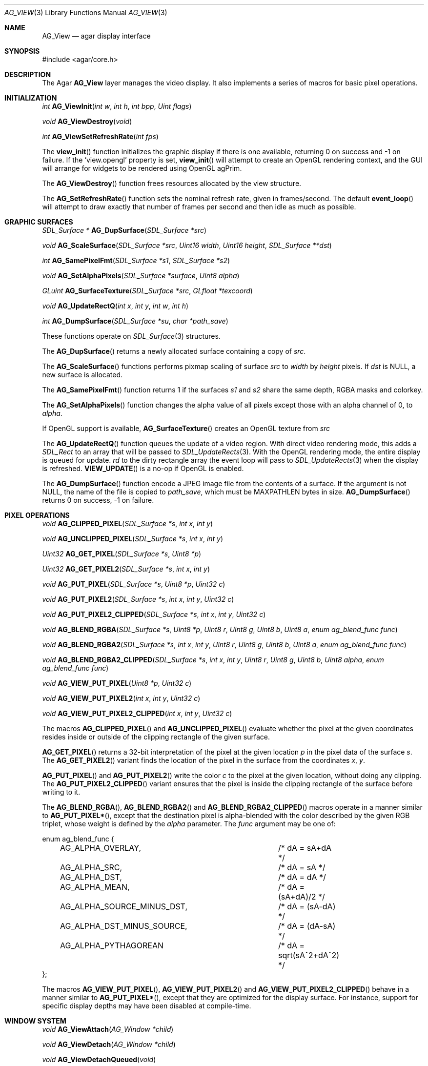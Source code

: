 .\"	$Csoft: view.2,v 1.33 2005/06/18 04:25:18 vedge Exp $
.\"
.\" Copyright (c) 2002, 2003, 2004, 2005 CubeSoft Communications, Inc.
.\" <http://www.csoft.org>
.\" All rights reserved.
.\"
.\" Redistribution and use in source and binary forms, with or without
.\" modification, are permitted provided that the following conditions
.\" are met:
.\" 1. Redistributions of source code must retain the above copyright
.\"    notice, this list of conditions and the following disclaimer.
.\" 2. Redistributions in binary form must reproduce the above copyright
.\"    notice, this list of conditions and the following disclaimer in the
.\"    documentation and/or other materials provided with the distribution.
.\" 
.\" THIS SOFTWARE IS PROVIDED BY THE AUTHOR ``AS IS'' AND ANY EXPRESS OR
.\" IMPLIED WARRANTIES, INCLUDING, BUT NOT LIMITED TO, THE IMPLIED
.\" WARRANTIES OF MERCHANTABILITY AND FITNESS FOR A PARTICULAR PURPOSE
.\" ARE DISCLAIMED. IN NO EVENT SHALL THE AUTHOR BE LIABLE FOR ANY DIRECT,
.\" INDIRECT, INCIDENTAL, SPECIAL, EXEMPLARY, OR CONSEQUENTIAL DAMAGES
.\" (INCLUDING BUT NOT LIMITED TO, PROCUREMENT OF SUBSTITUTE GOODS OR
.\" SERVICES; LOSS OF USE, DATA, OR PROFITS; OR BUSINESS INTERRUPTION)
.\" HOWEVER CAUSED AND ON ANY THEORY OF LIABILITY, WHETHER IN CONTRACT,
.\" STRICT LIABILITY, OR TORT (INCLUDING NEGLIGENCE OR OTHERWISE) ARISING
.\" IN ANY WAY OUT OF THE USE OF THIS SOFTWARE EVEN IF ADVISED OF THE
.\" POSSIBILITY OF SUCH DAMAGE.
.\"
.Dd August 23, 2002
.Dt AG_VIEW 3
.Os
.ds vT Agar API Reference
.ds oS Agar 1.0
.Sh NAME
.Nm AG_View
.Nd agar display interface
.Sh SYNOPSIS
.Bd -literal
#include <agar/core.h>
.Ed
.Sh DESCRIPTION
The Agar
.Nm
layer manages the video display.
It also implements a series of macros for basic pixel operations.
.Sh INITIALIZATION
.nr nS 1
.Ft "int"
.Fn AG_ViewInit "int w" "int h" "int bpp" "Uint flags"
.Pp
.Ft "void"
.Fn AG_ViewDestroy "void"
.Pp
.Ft "int"
.Fn AG_ViewSetRefreshRate "int fps"
.Pp
.nr nS 0
The
.Fn view_init
function initializes the graphic display if there is one available,
returning 0 on success and -1 on failure.
If the
.Sq view.opengl
property is set,
.Fn view_init
will attempt to create an OpenGL rendering context, and the GUI will arrange
for widgets to be rendered using OpenGL agPrim.
.Pp
The
.Fn AG_ViewDestroy
function frees resources allocated by the view structure.
.Pp
The
.Fn AG_SetRefreshRate
function sets the nominal refresh rate, given in frames/second.
The default
.Fn event_loop
will attempt to draw exactly that number of frames per second and then idle
as much as possible.
.Sh GRAPHIC SURFACES
.nr nS 1
.Ft "SDL_Surface *"
.Fn AG_DupSurface "SDL_Surface *src"
.Pp
.Ft "void"
.Fn AG_ScaleSurface "SDL_Surface *src" "Uint16 width" "Uint16 height" "SDL_Surface **dst"
.Pp
.Ft "int"
.Fn AG_SamePixelFmt "SDL_Surface *s1" "SDL_Surface *s2"
.Pp
.Ft "void"
.Fn AG_SetAlphaPixels "SDL_Surface *surface" "Uint8 alpha"
.Pp
.Ft "GLuint"
.Fn AG_SurfaceTexture "SDL_Surface *src" "GLfloat *texcoord"
.Pp
.Ft "void"
.Fn AG_UpdateRectQ "int x" "int y" "int w" "int h"
.Pp
.Ft "int"
.Fn AG_DumpSurface "SDL_Surface *su" "char *path_save"
.Pp
.nr nS 0
These functions operate on
.Xr SDL_Surface 3
structures.
.Pp
The
.Fn AG_DupSurface
returns a newly allocated surface containing a copy of
.Fa src .
.Pp
The
.Fn AG_ScaleSurface
functions performs pixmap scaling of surface
.Fa src
to
.Fa width
by
.Fa height
pixels.
If
.Fa dst
is NULL, a new surface is allocated.
.Pp
The
.Fn AG_SamePixelFmt
function returns 1 if the surfaces
.Fa s1
and
.Fa s2
share the same depth, RGBA masks and colorkey.
.Pp
The
.Fn AG_SetAlphaPixels
function changes the alpha value of all pixels except those with an
alpha channel of 0, to
.Fa alpha .
.Pp
If OpenGL support is available,
.Fn AG_SurfaceTexture
creates an OpenGL texture from
.Fa src
.Pp
The
.Fn AG_UpdateRectQ
function queues the update of a video region.
With direct video rendering mode, this adds a
.Ft SDL_Rect
to an array that will be passed to
.Xr SDL_UpdateRects 3 .
With the OpenGL rendering mode, the entire display is queued for update.
.Fa rd
to the dirty rectangle array the event loop will pass to
.Xr SDL_UpdateRects 3
when the display is refreshed.
.Fn VIEW_UPDATE
is a no-op if OpenGL is enabled.
.Pp
The
.Fn AG_DumpSurface
function encode a JPEG image file from the contents of a surface.
If the argument is not NULL, the name of the file is copied to
.Fa path_save ,
which must be
.Dv MAXPATHLEN
bytes in size.
.Fn AG_DumpSurface
returns 0 on success, -1 on failure.
.Sh PIXEL OPERATIONS
.nr nS 1
.Ft "void"
.Fn AG_CLIPPED_PIXEL "SDL_Surface *s" "int x" "int y"
.Pp
.Ft "void"
.Fn AG_UNCLIPPED_PIXEL "SDL_Surface *s" "int x" "int y"
.Pp
.Ft "Uint32"
.Fn AG_GET_PIXEL "SDL_Surface *s" "Uint8 *p"
.Pp
.Ft "Uint32"
.Fn AG_GET_PIXEL2 "SDL_Surface *s" "int x" "int y"
.Pp
.Ft "void"
.Fn AG_PUT_PIXEL "SDL_Surface *s" "Uint8 *p" "Uint32 c"
.Pp
.Ft "void"
.Fn AG_PUT_PIXEL2 "SDL_Surface *s" "int x" "int y" "Uint32 c"
.Pp
.Ft "void"
.Fn AG_PUT_PIXEL2_CLIPPED "SDL_Surface *s" "int x" "int y" "Uint32 c"
.Pp
.Ft "void"
.Fn AG_BLEND_RGBA "SDL_Surface *s" "Uint8 *p" "Uint8 r" "Uint8 g" "Uint8 b" "Uint8 a" "enum ag_blend_func func"
.Pp
.Ft "void"
.Fn AG_BLEND_RGBA2 "SDL_Surface *s" "int x" "int y" "Uint8 r" "Uint8 g" "Uint8 b" "Uint8 a" "enum ag_blend_func func"
.Pp
.Ft "void"
.Fn AG_BLEND_RGBA2_CLIPPED "SDL_Surface *s" "int x" "int y" "Uint8 r" "Uint8 g" "Uint8 b" "Uint8 alpha" "enum ag_blend_func func"
.Pp
.Ft "void"
.Fn AG_VIEW_PUT_PIXEL "Uint8 *p" "Uint32 c"
.Pp
.Ft "void"
.Fn AG_VIEW_PUT_PIXEL2 "int x" "int y" "Uint32 c"
.Pp
.Ft "void"
.Fn AG_VIEW_PUT_PIXEL2_CLIPPED "int x" "int y" "Uint32 c"
.Pp
.nr nS 0
The macros
.Fn AG_CLIPPED_PIXEL
and
.Fn AG_UNCLIPPED_PIXEL
evaluate whether the pixel at the given coordinates resides inside or outside
of the clipping rectangle of the given surface.
.Pp
.Fn AG_GET_PIXEL
returns a 32-bit interpretation of the pixel at the given location
.Fa p
in the pixel data of the surface
.Fa s .
The
.Fn AG_GET_PIXEL2
variant finds the location of the pixel in the surface from the coordinates
.Fa x ,
.Fa y .
.Pp
.Fn AG_PUT_PIXEL
and
.Fn AG_PUT_PIXEL2
write the color
.Fa c
to the pixel at the given location, without doing any clipping.
The
.Fn AG_PUT_PIXEL2_CLIPPED
variant ensures that the pixel is inside the clipping rectangle of the surface
before writing to it.
.Pp
The
.Fn AG_BLEND_RGBA ,
.Fn AG_BLEND_RGBA2
and
.Fn AG_BLEND_RGBA2_CLIPPED
macros operate in a manner similar to
.Fn AG_PUT_PIXEL* ,
except that the destination pixel is alpha-blended with the color described
by the given RGB triplet, whose weight is defined by the
.Fa alpha
parameter.
The
.Fa func
argument may be one of:
.Pp
.Bd -literal
enum ag_blend_func {
	AG_ALPHA_OVERLAY,		/* dA = sA+dA */
	AG_ALPHA_SRC,			/* dA = sA */
	AG_ALPHA_DST,			/* dA = dA */
	AG_ALPHA_MEAN,			/* dA = (sA+dA)/2 */
	AG_ALPHA_SOURCE_MINUS_DST,	/* dA = (sA-dA) */
	AG_ALPHA_DST_MINUS_SOURCE,	/* dA = (dA-sA) */
	AG_ALPHA_PYTHAGOREAN		/* dA = sqrt(sA^2+dA^2) */
};
.Ed
.Pp
The macros
.Fn AG_VIEW_PUT_PIXEL ,
.Fn AG_VIEW_PUT_PIXEL2
and
.Fn AG_VIEW_PUT_PIXEL2_CLIPPED
behave in a manner similar to
.Fn AG_PUT_PIXEL* ,
except that they are optimized for the display surface.
For instance, support for specific display depths may have been disabled
at compile-time.
.Sh WINDOW SYSTEM
.nr nS 1
.Ft "void"
.Fn AG_ViewAttach "AG_Window *child"
.Pp
.Ft "void"
.Fn AG_ViewDetach "AG_Window *child"
.Pp
.Ft void
.Fn AG_ViewDetachQueued "void"
.Pp
.Ft "AG_Window *"
.Fn AG_FindWindow "char *name"
.Pp
.nr nS 0
The
.Fn AG_ViewAttach
function attaches the window pointed to by
.Fa child
to the view.
The
.Fn AG_ViewDetach
function detaches the window pointed to by
.Fa child
from the view by adding it to the detach queue.
The detachment will be performed later by
.Fa AG_ViewDetachQueued .
.Pp
The
.Fn AG_FindWindow
functions looks for a window identified by
.Fa name
and return NULL if there is no such window.
.Sh SEE ALSO
.Xr AG_Intro 3 ,
.Xr AG_Window 3 ,
.Xr SDL_SetVideoMode 3 ,
.Xr SDL_CreateRGBSurface 3
.Xr SDL_Surface 3 ,
.Xr glViewport 3 ,
.Xr glOrtho 3 .
.Sh HISTORY
The
.Nm
interface first appeared in Agar 1.0
